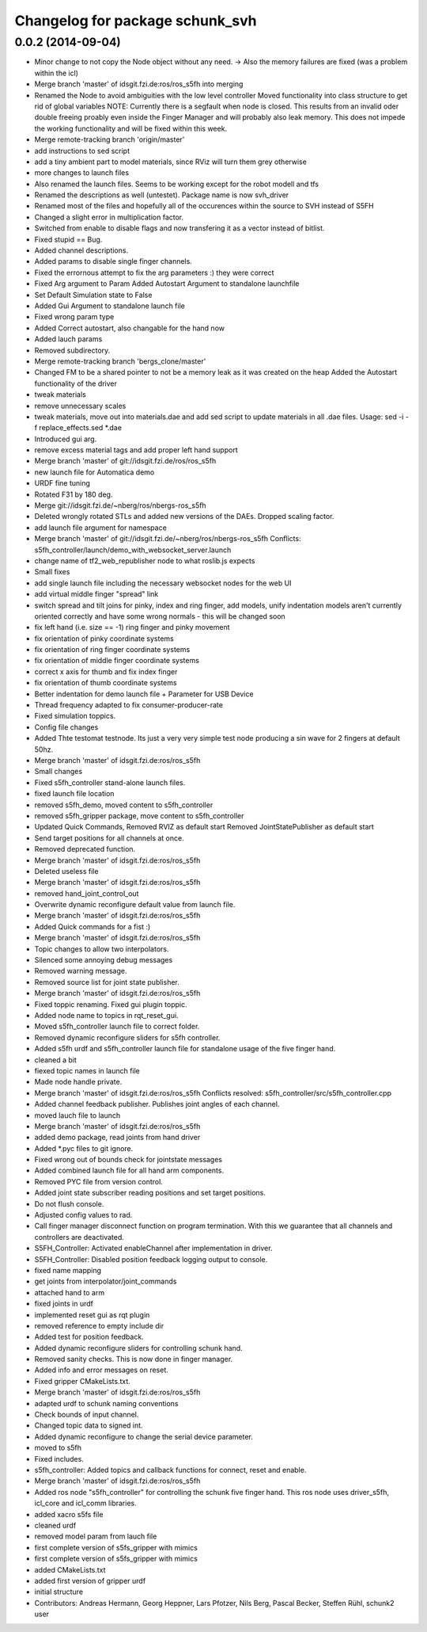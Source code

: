 ^^^^^^^^^^^^^^^^^^^^^^^^^^^^^^^^
Changelog for package schunk_svh
^^^^^^^^^^^^^^^^^^^^^^^^^^^^^^^^

0.0.2 (2014-09-04)
------------------
* Minor change to not copy the Node object without any need.
  -> Also the memory failures are fixed (was a problem within the icl)
* Merge branch 'master' of idsgit.fzi.de:ros/ros_s5fh into merging
* Renamed the Node to avoid ambiguities with the low level controller
  Moved functionality into class structure to get rid of global variables
  NOTE: Currently there is a segfault when node is closed.
  This results from an invalid oder double freeing proably even inside
  the Finger Manager and will probably also leak memory.
  This does not impede the working functionality and will be fixed within this week.
* Merge remote-tracking branch 'origin/master'
* add instructions to sed script
* add a tiny ambient part to model materials, since RViz will turn them grey otherwise
* more changes to launch files
* Also renamed the launch files. Seems to be working except for the robot modell and tfs
* Renamed the descriptions as well (untestet). Package name is now
  svh_driver
* Renamed most of the files and hopefully all of the occurences within the source to
  SVH instead of S5FH
* Changed a slight error in multiplication factor.
* Switched from enable to disable flags and
  now transfering it as a vector instead of bitlist.
* Fixed stupid == Bug.
* Added channel descriptions.
* Added params to disable single finger channels.
* Fixed the errornous attempt to fix the arg parameters :) they were correct
* Fixed Arg argument to Param
  Added Autostart Argument to standalone launchfile
* Set Default Simulation state to False
* Added Gui Argument to standalone launch file
* Fixed wrong param type
* Added Correct autostart, also changable for the hand now
* Added lauch params
* Removed subdirectory.
* Merge remote-tracking branch 'bergs_clone/master'
* Changed FM to be a shared pointer to not be a memory leak as it was created on the heap
  Added the Autostart functionality of the driver
* tweak materials
* remove unnecessary scales
* tweak materials, move out into materials.dae and add sed script to update materials in all .dae files.
  Usage: sed -i -f replace_effects.sed *.dae
* Introduced gui arg.
* remove excess material tags and add proper left hand support
* Merge branch 'master' of git://idsgit.fzi.de/ros/ros_s5fh
* new launch file for Automatica demo
* URDF fine tuning
* Rotated F31 by 180 deg.
* Merge git://idsgit.fzi.de/~nberg/ros/nbergs-ros_s5fh
* Deleted wrongly rotated STLs and added new versions of the DAEs.
  Dropped scaling factor.
* add launch file argument for namespace
* Merge branch 'master' of git://idsgit.fzi.de/~nberg/ros/nbergs-ros_s5fh
  Conflicts:
  s5fh_controller/launch/demo_with_websocket_server.launch
* change name of tf2_web_republisher node to what roslib.js expects
* Small fixes
* add single launch file including the necessary websocket nodes for the web UI
* add virtual middle finger "spread" link
* switch spread and tilt joins for pinky, index and ring finger, add models, unify indentation
  models aren't currently oriented correctly and have some wrong normals - this will be changed soon
* fix left hand (i.e. size == -1) ring finger and pinky movement
* fix orientation of pinky coordinate systems
* fix orientation of ring finger coordinate systems
* fix orientation of middle finger coordinate systems
* correct x axis for thumb and fix index finger
* fix orientation of thumb coordinate systems
* Better indentation for demo launch file + Parameter for USB Device
* Thread frequency adapted to fix consumer-producer-rate
* Fixed simulation toppics.
* Config file changes
* Added Thte testomat testnode. Its just a very very simple test node
  producing a sin wave for 2 fingers at default 50hz.
* Merge branch 'master' of idsgit.fzi.de:ros/ros_s5fh
* Small changes
* Fixed s5fh_controller stand-alone launch files.
* fixed launch file location
* removed s5fh_demo, moved content to s5fh_controller
* removed s5fh_gripper package, move content to s5fh_controller
* Updated Quick Commands,
  Removed RVIZ as default start
  Removed JointStatePublisher as default start
* Send target positions for all channels at once.
* Removed deprecated function.
* Merge branch 'master' of idsgit.fzi.de:ros/ros_s5fh
* Deleted useless file
* Merge branch 'master' of idsgit.fzi.de:ros/ros_s5fh
* removed hand_joint_control_out
* Overwrite dynamic reconfigure default value from launch file.
* Merge branch 'master' of idsgit.fzi.de:ros/ros_s5fh
* Added Quick commands for a fist :)
* Merge branch 'master' of idsgit.fzi.de:ros/ros_s5fh
* Topic changes to allow two interpolators.
* Silenced some annoying debug messages
* Removed warning message.
* Removed source list for joint state publisher.
* Merge branch 'master' of idsgit.fzi.de:ros/ros_s5fh
* Fixed toppic renaming.
  Fixed gui plugin toppic.
* Added node name to topics in rqt_reset_gui.
* Moved s5fh_controller launch file to correct folder.
* Removed dynamic reconfigure sliders for s5fh controller.
* Added s5fh urdf and s5fh_controller launch file for standalone usage of the five finger hand.
* cleaned a bit
* fiexed topic names in launch file
* Made node handle private.
* Merge branch 'master' of idsgit.fzi.de:ros/ros_s5fh
  Conflicts resolved:
  s5fh_controller/src/s5fh_controller.cpp
* Added channel feedback publisher.
  Publishes joint angles of each channel.
* moved lauch file to launch
* Merge branch 'master' of idsgit.fzi.de:ros/ros_s5fh
* added demo package, read joints from hand driver
* Added *.pyc files to git ignore.
* Fixed wrong out of bounds check for jointstate messages
* Added combined launch file for all hand arm components.
* Removed PYC file from version control.
* Added joint state subscriber reading positions and set target positions.
* Do not flush console.
* Adjusted config values to rad.
* Call finger manager disconnect function on program termination.
  With this we guarantee that all channels and controllers are deactivated.
* S5FH_Controller: Activated enableChannel after implementation in driver.
* S5FH_Controller: Disabled position feedback logging output to console.
* fixed name mapping
* get joints from interpolator/joint_commands
* attached hand to arm
* fixed joints in urdf
* implemented reset gui as rqt plugin
* removed reference to empty include dir
* Added test for position feedback.
* Added dynamic reconfigure sliders for controlling schunk hand.
* Removed sanity checks. This is now done in finger manager.
* Added info and error messages on reset.
* Fixed gripper CMakeLists.txt.
* Merge branch 'master' of idsgit.fzi.de:ros/ros_s5fh
* adapted urdf to schunk naming conventions
* Check bounds of input channel.
* Changed topic data to signed int.
* Added dynamic reconfigure to change the serial device parameter.
* moved to s5fh
* Fixed includes.
* s5fh_controller: Added topics and callback functions for connect, reset and enable.
* Merge branch 'master' of idsgit.fzi.de:ros/ros_s5fh
* Added ros node "s5fh_controller" for controlling the schunk five finger hand.
  This ros node uses driver_s5fh, icl_core and icl_comm libraries.
* added xacro s5fs file
* cleaned urdf
* removed model param from lauch file
* first complete version of s5fs_gripper with mimics
* first complete version of s5fs_gripper with mimics
* added CMakeLists.txt
* added first version of gripper urdf
* initial structure
* Contributors: Andreas Hermann, Georg Heppner, Lars Pfotzer, Nils Berg, Pascal Becker, Steffen Rühl, schunk2 user
